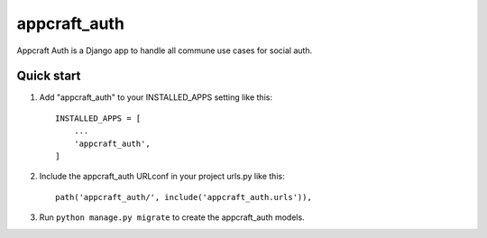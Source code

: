 =====
appcraft_auth
=====

Appcraft Auth is a Django app to handle all commune use cases for social auth.

Quick start
-----------

1. Add "appcraft_auth" to your INSTALLED_APPS setting like this::

    INSTALLED_APPS = [
        ...
        'appcraft_auth',
    ]

2. Include the appcraft_auth URLconf in your project urls.py like this::

    path('appcraft_auth/', include('appcraft_auth.urls')),

3. Run ``python manage.py migrate`` to create the appcraft_auth models.

